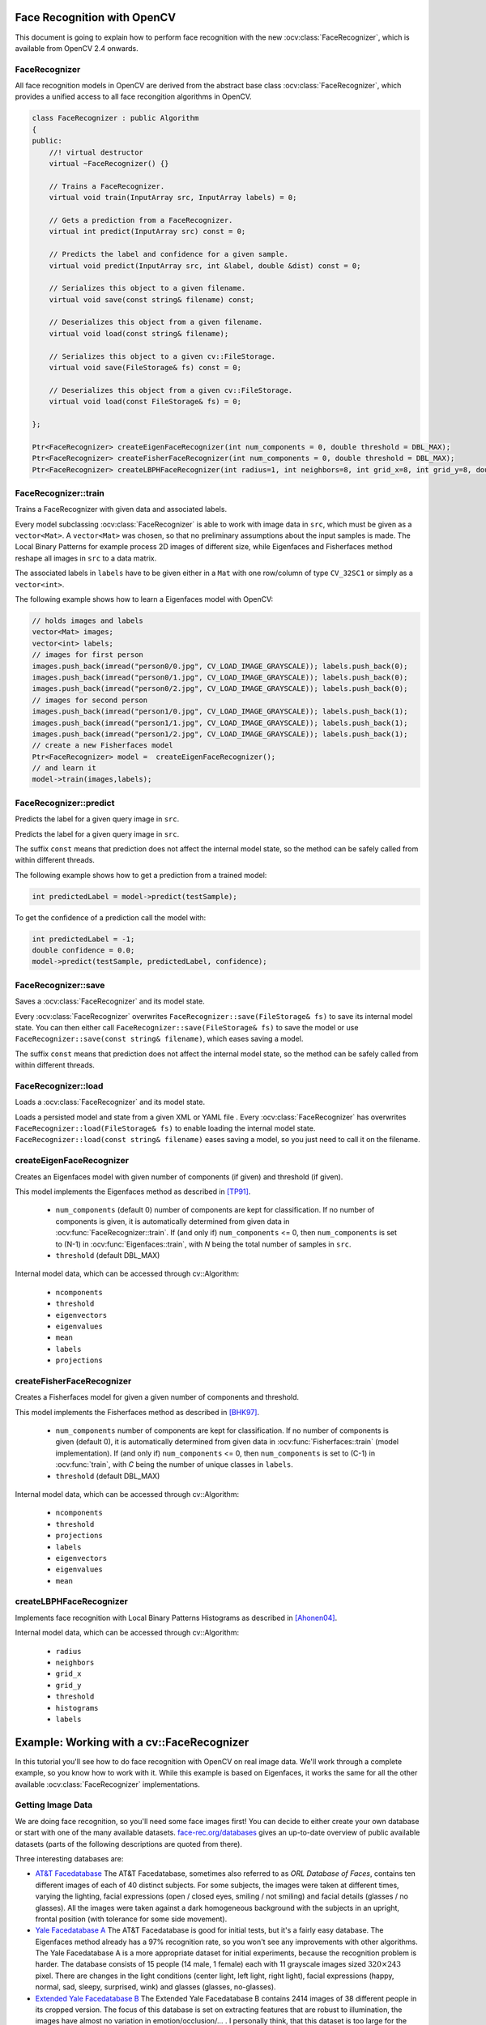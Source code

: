 Face Recognition with OpenCV
=============================

.. highlight:: cpp

This document is going to explain how to perform face recognition with the new
:ocv:class:`FaceRecognizer`, which is available from OpenCV 2.4 onwards.

FaceRecognizer
--------------

All face recognition models in OpenCV are derived from the abstract base
class :ocv:class:`FaceRecognizer`, which provides a unified access to all face
recongition algorithms in OpenCV.

.. ocv:class:: FaceRecognizer : public Algorithm

.. code-block:: cpp

  class FaceRecognizer : public Algorithm
  {
  public:
      //! virtual destructor
      virtual ~FaceRecognizer() {}

      // Trains a FaceRecognizer.
      virtual void train(InputArray src, InputArray labels) = 0;

      // Gets a prediction from a FaceRecognizer.
      virtual int predict(InputArray src) const = 0;

      // Predicts the label and confidence for a given sample.
      virtual void predict(InputArray src, int &label, double &dist) const = 0;

      // Serializes this object to a given filename.
      virtual void save(const string& filename) const;

      // Deserializes this object from a given filename.
      virtual void load(const string& filename);

      // Serializes this object to a given cv::FileStorage.
      virtual void save(FileStorage& fs) const = 0;

      // Deserializes this object from a given cv::FileStorage.
      virtual void load(const FileStorage& fs) = 0;

  };

  Ptr<FaceRecognizer> createEigenFaceRecognizer(int num_components = 0, double threshold = DBL_MAX);
  Ptr<FaceRecognizer> createFisherFaceRecognizer(int num_components = 0, double threshold = DBL_MAX);
  Ptr<FaceRecognizer> createLBPHFaceRecognizer(int radius=1, int neighbors=8, int grid_x=8, int grid_y=8, double threshold = DBL_MAX);

FaceRecognizer::train
---------------------

Trains a FaceRecognizer with given data and associated labels.

.. ocv:function:: void FaceRecognizer::train(InputArray src, InputArray labels)

Every model subclassing :ocv:class:`FaceRecognizer` is able to work with
image data in ``src``, which must be given as a ``vector<Mat>``. A ``vector<Mat>``
was chosen, so that no preliminary assumptions about the input samples is made.
The Local Binary Patterns for example process 2D images of different size, while
Eigenfaces and Fisherfaces method reshape all images in ``src`` to a data matrix.

The associated labels in ``labels`` have to be given either in a ``Mat``
with one row/column of type ``CV_32SC1`` or simply as a ``vector<int>``.

The following example shows how to learn a Eigenfaces model with OpenCV:

.. code-block:: cpp

  // holds images and labels
  vector<Mat> images;
  vector<int> labels;
  // images for first person
  images.push_back(imread("person0/0.jpg", CV_LOAD_IMAGE_GRAYSCALE)); labels.push_back(0);
  images.push_back(imread("person0/1.jpg", CV_LOAD_IMAGE_GRAYSCALE)); labels.push_back(0);
  images.push_back(imread("person0/2.jpg", CV_LOAD_IMAGE_GRAYSCALE)); labels.push_back(0);
  // images for second person
  images.push_back(imread("person1/0.jpg", CV_LOAD_IMAGE_GRAYSCALE)); labels.push_back(1);
  images.push_back(imread("person1/1.jpg", CV_LOAD_IMAGE_GRAYSCALE)); labels.push_back(1);
  images.push_back(imread("person1/2.jpg", CV_LOAD_IMAGE_GRAYSCALE)); labels.push_back(1);
  // create a new Fisherfaces model
  Ptr<FaceRecognizer> model =  createEigenFaceRecognizer();
  // and learn it
  model->train(images,labels);

FaceRecognizer::predict
-----------------------

Predicts the label for a given query image in ``src``.

.. ocv:function:: int FaceRecognizer::predict(InputArray src) const

Predicts the label for a given query image in ``src``.

.. ocv:function:: void FaceRecognizer::predict(InputArray src, int &label, double &dist) const


The suffix ``const`` means that prediction does not affect the internal model
state, so the method can be safely called from within different threads.

The following example shows how to get a prediction from a trained model:

.. code-block:: cpp

  int predictedLabel = model->predict(testSample);

To get the confidence of a prediction call the model with:

.. code-block:: cpp

  int predictedLabel = -1;
  double confidence = 0.0;
  model->predict(testSample, predictedLabel, confidence);

FaceRecognizer::save
--------------------

Saves a :ocv:class:`FaceRecognizer` and its model state.

.. ocv:function:: void FaceRecognizer::save(const string& filename) const
.. ocv:function:: void FaceRecognizer::save(FileStorage& fs) const

Every :ocv:class:`FaceRecognizer` overwrites ``FaceRecognizer::save(FileStorage& fs)``
to save its internal model state. You can then either call ``FaceRecognizer::save(FileStorage& fs)``
to save the model or use ``FaceRecognizer::save(const string& filename)``, which eases saving a
model.

The suffix ``const`` means that prediction does not affect the internal model
state, so the method can be safely called from within different threads.

FaceRecognizer::load
--------------------

Loads a :ocv:class:`FaceRecognizer` and its model state.

.. ocv:function:: void FaceRecognizer::load(const string& filename)
.. ocv:function:: void FaceRecognizer::load(const FileStorage& fs)

Loads a persisted model and state from a given XML or YAML file . Every
:ocv:class:`FaceRecognizer` has overwrites ``FaceRecognizer::load(FileStorage& fs)``
to enable loading the internal model state. ``FaceRecognizer::load(const string& filename)``
eases saving a model, so you just need to call it on the filename.

createEigenFaceRecognizer
-------------------------

Creates an Eigenfaces model with given number of components (if given) and threshold (if given).

.. ocv:function:: Ptr<FaceRecognizer> createEigenFaceRecognizer(int num_components = 0, double threshold = DBL_MAX)

This model implements the Eigenfaces method as described in [TP91]_.

 * ``num_components`` (default 0) number of components are kept for classification. If no number of
   components is given, it is automatically determined from given data in
   :ocv:func:`FaceRecognizer::train`. If (and only if) ``num_components`` <= 0, then
   ``num_components`` is set to (N-1) in :ocv:func:`Eigenfaces::train`, with *N* being the
   total number of samples in ``src``.

 * ``threshold`` (default DBL_MAX)

Internal model data, which can be accessed through cv::Algorithm:

 * ``ncomponents``

 * ``threshold``

 * ``eigenvectors``

 * ``eigenvalues``

 * ``mean``

 * ``labels``

 * ``projections``

createFisherFaceRecognizer
--------------------------

Creates a Fisherfaces model for given a given number of components and threshold.

.. ocv:function:: Ptr<FaceRecognizer> createFisherFaceRecognizer(int num_components = 0, double threshold = DBL_MAX)

This model implements the Fisherfaces method as described in [BHK97]_.

 * ``num_components`` number of components are kept for classification. If no number
   of components is given (default 0), it is automatically determined from given data
   in :ocv:func:`Fisherfaces::train` (model implementation). If (and only if)
   ``num_components`` <= 0, then ``num_components`` is set to (C-1) in
   :ocv:func:`train`, with *C* being the number of unique classes in ``labels``.

 * ``threshold`` (default DBL_MAX)

Internal model data, which can be accessed through cv::Algorithm:

 * ``ncomponents``

 * ``threshold``

 * ``projections``

 * ``labels``

 * ``eigenvectors``

 * ``eigenvalues``

 * ``mean``

createLBPHFaceRecognizer
------------------------

Implements face recognition with Local Binary Patterns Histograms as described in [Ahonen04]_.

.. ocv:function:: Ptr<FaceRecognizer> createLBPHFaceRecognizer(int radius=1, int neighbors=8, int grid_x=8, int grid_y=8, double threshold = DBL_MAX)

Internal model data, which can be accessed through cv::Algorithm:


 * ``radius``

 * ``neighbors``

 * ``grid_x``

 * ``grid_y``

 * ``threshold``

 * ``histograms``

 * ``labels``

Example: Working with a cv::FaceRecognizer
===========================================

In this tutorial you'll see how to do face recognition with OpenCV on real image data. We'll work through a complete example, so you know how to work with it. While this example is based on Eigenfaces, it works the same for all the other available :ocv:class:`FaceRecognizer` implementations.

Getting Image Data
------------------

We are doing face recognition, so you'll need some face images first! You can decide to either create your own database or start with one of the many available datasets. `face-rec.org/databases <http://face-rec.org/databases/>`_ gives an up-to-date overview of public available datasets (parts of the following descriptions are quoted from there).

Three interesting databases are:

* `AT&T Facedatabase <http://www.cl.cam.ac.uk/research/dtg/attarchive/facedatabase.html>`_ The AT&T Facedatabase, sometimes also referred to as *ORL Database of Faces*, contains ten different images of each of 40 distinct subjects. For some subjects, the images were taken at different times, varying the lighting, facial expressions (open / closed eyes, smiling / not smiling) and facial details (glasses / no glasses). All the images were taken against a dark homogeneous background with the subjects in an upright, frontal position (with tolerance for some side movement).

* `Yale Facedatabase A <http://cvc.yale.edu/projects/yalefaces/yalefaces.html>`_ The AT&T Facedatabase is good for initial tests, but it's a fairly easy database. The Eigenfaces method already has a 97% recognition rate, so you won't see any improvements with other algorithms. The Yale Facedatabase A is a more appropriate dataset for initial experiments, because the recognition problem is harder. The database consists of 15 people (14 male, 1 female) each with 11 grayscale images sized :math:`320 \times 243` pixel. There are changes in the light conditions (center light, left light, right light), facial expressions (happy, normal, sad, sleepy, surprised, wink) and glasses (glasses, no-glasses).

*  `Extended Yale Facedatabase B <http://vision.ucsd.edu/~leekc/ExtYaleDatabase/ExtYaleB.html>`_ The Extended Yale Facedatabase B contains 2414 images of 38 different people in its cropped version. The focus of this database is set on extracting features that are robust to illumination, the images have almost no variation in emotion/occlusion/... . I personally think, that this dataset is too large for the experiments I perform in this document. You better use the `AT&T Facedatabase <http://www.cl.cam.ac.uk/research/dtg/attarchive/facedatabase.html>`_ for intial testing. A first version of the Yale Facedatabase B was used in [Belhumeur97]_ to see how the Eigenfaces and Fisherfaces method perform under heavy illumination changes. [Lee2005]_ used the same setup to take 16128 images of 28 people. The Extended Yale Facedatabase B is the merge of the two databases, which is now known as Extended Yalefacedatabase B.

For this tutorial I am going to use the `AT&T Facedatabase <http://www.cl.cam.ac.uk/research/dtg/attarchive/facedatabase.html>`_, which is available from: `http://www.cl.cam.ac.uk/research/dtg/attarchive/facedatabase.html <http://www.cl.cam.ac.uk/research/dtg/attarchive/facedatabase.html>`_. All credit for this dataset is given to the *AT&T Laboratories, Cambridge*, also make sure to read the  README

Reading the Image Data
-----------------------

In the demo I have decided to read the images from a very simple CSV file. Why? Because it's the simplest platform-independent approach I can think of. However, if you know a simpler solution please ping me about it. Basically all the CSV file needs to contain are lines composed of a **filename** followed by a **;** followed by the **label** (as integer number), making up a line like this:

.. code-block:: none

  /path/to/at/s1/1.pgm;0

Think of the **label** as the subject (the person) this image belongs to, so same subjects (persons) should have the same label. Let's make up an example. Download the AT&T Facedatabase from `http://www.cl.cam.ac.uk/research/dtg/attarchive/facedatabase.html <http://www.cl.cam.ac.uk/research/dtg/attarchive/facedatabase.html>`_ and extract it to a folder of your choice. I am referring to the path you have chosen as **/path/to** in the following listings. You'll now have a folder structure like this:

.. code-block:: none

  philipp@mango:~/path/to/at$ tree
  .
  |-- README
  |-- s1
  |   |-- 1.pgm
  |   |-- ...
  |   |-- 10.pgm
  |-- s2
  |   |-- 1.pgm
  |   |-- ...
  |   |-- 10.pgm
  ...
  |-- s40
  |   |-- 1.pgm
  |   |-- ...
  |   |-- 10.pgm

So that's actually very simple to map to the CSV file. You don't have to take care about the order of the label or anything, just make sure the same persons have the same label:

.. code-block:: none

  /path/to/at/s1/1.pgm;0
  /path/to/at/s1/2.pgm;0
  ...
  /path/to/at/s2/1.pgm;1
  /path/to/at/s2/2.pgm;1
  ...
  /path/to/at/s40/1.pgm;39
  /path/to/at/s40/2.pgm;39

You don't need to create this file yourself for the AT&T Face Database, because there's already a template file in ``opencv/samples/cpp/facerec_at_t.txt``. You just need to replace the **/path/to** with the folder, where you extracted the archive to. An example: imagine I have extracted the files to D:/data/at. Then I would simply Search & Replace **/path/to** with **D:/data**. You can do that in an editor of your choice, every sufficiently advanced editor can do this! Once you have a CSV file with *valid filenames* and labels, you can run the demo by with the path to the CSV file as parameter.

The demo application (opencv/samples/cpp/facerec_demo.cpp)
----------------------------------------------------------

The following is the demo application which can be found in ``opencv/samples/cpp/facerec_demo.cpp``. If you have chosen to build OpenCV with the samples, chances are good you have the executable already! However you don't need to copy and paste this code, because it's the same as in ``opencv/samples/cpp/facerec_demo.cpp``. I am going to simply paste the source code listing here, as there is an extensive description in the comments within the file.

.. code-block:: cpp

  #include "opencv2/core/core.hpp"
  #include "opencv2/highgui/highgui.hpp"
  #include "opencv2/contrib/contrib.hpp"

  #include <iostream>
  #include <fstream>
  #include <sstream>

  using namespace cv;
  using namespace std;

  static Mat toGrayscale(InputArray _src) {
      Mat src = _src.getMat();
      // only allow one channel
      if(src.channels() != 1) {
          CV_Error(CV_StsBadArg, "Only Matrices with one channel are supported");
      }
      // create and return normalized image
      Mat dst;
      cv::normalize(_src, dst, 0, 255, NORM_MINMAX, CV_8UC1);
      return dst;
  }

  static void read_csv(const string& filename, vector<Mat>& images, vector<int>& labels, char separator = ';') {
      std::ifstream file(filename.c_str(), ifstream::in);
      if (!file) {
          string error_message = "No valid input file was given, please check the given filename.";
          CV_Error(CV_StsBadArg, error_message);
      }
      string line, path, classlabel;
      while (getline(file, line)) {
          stringstream liness(line);
          getline(liness, path, separator);
          getline(liness, classlabel);
          if(!path.empty() && !classlabel.empty()) {
              images.push_back(imread(path, 0));
              labels.push_back(atoi(classlabel.c_str()));
          }
      }
  }

  int main(int argc, const char *argv[]) {
      // Check for valid command line arguments, print usage
      // if no arguments were given.
      if (argc != 2) {
          cout << "usage: " << argv[0] << " <csv.ext>" << endl;
          exit(1);
      }
      // Get the path to your CSV.
      string fn_csv = string(argv[1]);
      // These vectors hold the images and corresponding labels.
      vector<Mat> images;
      vector<int> labels;
      // Read in the data. This can fail if no valid
      // input filename is given.
      try {
          read_csv(fn_csv, images, labels);
      } catch (cv::Exception& e) {
          cerr << "Error opening file \"" << fn_csv << "\". Reason: " << e.msg << endl;
          // nothing more we can do
          exit(1);
      }
      // Quit if there are not enough images for this demo.
      if(images.size() <= 1) {
          string error_message = "This demo needs at least 2 images to work. Please add more images to your data set!";
          CV_Error(CV_StsError, error_message);
      }
      // Get the height from the first image. We'll need this
      // later in code to reshape the images to their original
      // size:
      int height = images[0].rows;
      // The following lines simply get the last images from
      // your dataset and remove it from the vector. This is
      // done, so that the training data (which we learn the
      // cv::FaceRecognizer on) and the test data we test
      // the model with, do not overlap.
      Mat testSample = images[images.size() - 1];
      int testLabel = labels[labels.size() - 1];
      images.pop_back();
      labels.pop_back();
      // The following lines create an Eigenfaces model for
      // face recognition and train it with the images and
      // labels read from the given CSV file.
      // This here is a full PCA, if you just want to keep
      // 10 principal components (read Eigenfaces), then call
      // the factory method like this:
      //
      //      cv::createEigenFaceRecognizer(10);
      //
      // If you want to create a FaceRecognizer with a
      // confidennce threshold, call it with:
      //
      //      cv::createEigenFaceRecognizer(10, 123.0);
      //
      Ptr<FaceRecognizer> model = createEigenFaceRecognizer();
      model->train(images, labels);
      // The following line predicts the label of a given
      // test image:
      int predictedLabel = model->predict(testSample);
      //
      // To get the confidence of a prediction call the model with:
      //
      //      int predictedLabel = -1;
      //      double confidence = 0.0;
      //      model->predict(testSample, predictedLabel, confidence);
      //
      string result_message = format("Predicted class = %d / Actual class = %d.", predictedLabel, testLabel);
      cout << result_message << endl;
      // Sometimes you'll need to get/set internal model data,
      // which isn't exposed by the public cv::FaceRecognizer.
      // Since each cv::FaceRecognizer is derived from a
      // cv::Algorithm, you can query the data.
      //
      // First we'll use it to set the threshold of the FaceRecognizer
      // to 0.0 without retraining the model. This can be useful if
      // you are evaluating the model:
      //
      model->set("threshold", 0.0);
      // Now the threshold of this model is set to 0.0. A prediction
      // now returns -1, as it's impossible to have a distance below
      // it
      predictedLabel = model->predict(testSample);
      cout << "Predicted class = " << predictedLabel << endl;
      // Here is how to get the eigenvalues of this Eigenfaces model:
      Mat eigenvalues = model->getMat("eigenvalues");
      // And we can do the same to display the Eigenvectors (read Eigenfaces):
      Mat W = model->getMat("eigenvectors");
      // From this we will display the (at most) first 10 Eigenfaces:
      for (int i = 0; i < min(10, W.cols); i++) {
          string msg = format("Eigenvalue #%d = %.5f", i, eigenvalues.at<double>(i));
          cout << msg << endl;
          // get eigenvector #i
          Mat ev = W.col(i).clone();
          // Reshape to original size & normalize to [0...255] for imshow.
          Mat grayscale = toGrayscale(ev.reshape(1, height));
          // Show the image & apply a Jet colormap for better sensing.
          Mat cgrayscale;
          applyColorMap(grayscale, cgrayscale, COLORMAP_JET);
          imshow(format("%d", i), cgrayscale);
      }
      waitKey(0);

      return 0;
  }

Running the demo application
----------------------------

.. code-block:: none

  TODO

Results
-------

.. code-block:: none

  TODO

Saving and Loading a cv::FaceRecognizer
=======================================

Saving and loading a :ocv:class:`FaceRecognizer` is a very important task, because
training a :ocv:class:`FaceRecognizer` can be a very time-intense task for large
datasets (depending on your algorithm). In OpenCV you only have to call
:ocv:func:`FaceRecognizer::load` for loading, and :ocv:func:`FaceRecognizer::save`
for saving the internal state of a :ocv:class:`FaceRecognizer`.

Imagine we are using the same example as above. We want to learn the Eigenfaces of
the `AT&T Facedatabase <http://www.cl.cam.ac.uk/research/dtg/attarchive/facedatabase.html>`_,
but store the model to a YAML file so we can load it from somewhere else.

To see if everything went fine, we'll have a look at the stored data and the first 10 Eigenfaces.

Demo application
----------------

.. code-block:: none

  TODO

Results
-------

``eigenfaces_at.yml`` contains the model state, we'll simply show the first 10
lines with ``head eigenfaces_at.yml``:

.. code-block:: none

  philipp@mango:~/github/libfacerec-build$ head eigenfaces_at.yml
  %YAML:1.0
  num_components: 399
  mean: !!opencv-matrix
     rows: 1
     cols: 10304
     dt: d
     data: [ 8.5558897243107765e+01, 8.5511278195488714e+01,
         8.5854636591478695e+01, 8.5796992481203006e+01,
         8.5952380952380949e+01, 8.6162907268170414e+01,
         8.6082706766917283e+01, 8.5776942355889716e+01,

And here are the Eigenfaces:


Credits
=======

The Database of Faces
---------------------

*Important: when using these images, please give credit to "AT&T Laboratories, Cambridge."*

The Database of Faces, formerly "The ORL Database of Faces", contains a set of face images taken between April 1992 and April 1994. The database was used in the context of a face recognition project carried out in collaboration with the Speech, Vision and Robotics Group of the Cambridge University Engineering Department.

There are ten different images of each of 40 distinct subjects. For some subjects, the images were taken at different times, varying the lighting, facial expressions (open / closed eyes, smiling / not smiling) and facial details (glasses / no glasses). All the images were taken against a dark homogeneous background with the subjects in an upright, frontal position (with tolerance for some side movement).

The files are in PGM format. The size of each image is 92x112 pixels, with 256 grey levels per pixel. The images are organised in 40 directories (one for each subject), which have names of the form sX, where X indicates the subject number (between 1 and 40). In each of these directories, there are ten different images of that subject, which have names of the form Y.pgm, where Y is the image number for that subject (between 1 and 10).

A copy of the database can be retrieved from:

`http://www.cl.cam.ac.uk/research/dtg/attarchive/pub/data/att_faces.zip <http://www.cl.cam.ac.uk/research/dtg/attarchive/pub/data/att_faces.zip>_`

Literature
==========

.. [Ahonen04] Ahonen, T., Hadid, A., and Pietikainen, M. *Face Recognition with Local Binary Patterns.* Computer Vision - ECCV 2004 (2004), 469–481.

.. [Fisher36] Fisher, R. A. *The use of multiple measurements in taxonomic problems.* Annals Eugen. 7 (1936), 179–188.

.. [BHK97] Belhumeur, P. N., Hespanha, J., and Kriegman, D. *Eigenfaces vs. Fisherfaces: Recognition Using Class Specific Linear Projection.* IEEE Transactions on Pattern Analysis and Machine Intelligence 19, 7 (1997), 711–720.

.. [TP91] Turk, M., and Pentland, A. *Eigenfaces for recognition.* Journal of Cognitive Neuroscience 3 (1991), 71–86.

.. [Tan10] Tan, X., and Triggs, B. *Enhanced local texture feature sets for face recognition under difficult lighting conditions.* IEEE Transactions on Image Processing 19 (2010), 1635–650.

.. [Zhao03] Zhao, W., Chellappa, R., Phillips, P., and Rosenfeld, A. Face recognition: A literature survey. ACM Computing Surveys (CSUR) 35, 4 (2003), 399–458.

.. [Tu06] Chiara Turati, Viola Macchi Cassia, F. S., and Leo, I. *Newborns face recognition: Role of inner and outer facial features. Child Development* 77, 2 (2006), 297–311.

.. [Kanade73] Kanade, T. *Picture processing system by computer complex and recognition of human faces.* PhD thesis, Kyoto University, November 1973



